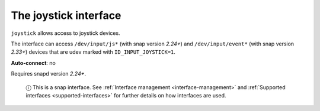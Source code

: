 .. 7849.md

.. _the-joystick-interface:

The joystick interface
======================

``joystick`` allows access to joystick devices.

The interface can access ``/dev/input/js*`` (with snap version *2.24+*) and ``/dev/input/event*`` (with snap version *2.33+*) devices that are udev marked with ``ID_INPUT_JOYSTICK=1``.

**Auto-connect**: no

Requires snapd version *2.24+*.

   ⓘ This is a snap interface. See :ref:`Interface management <interface-management>` and :ref:`Supported interfaces <supported-interfaces>` for further details on how interfaces are used.
